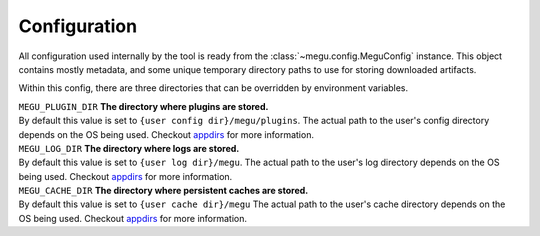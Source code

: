 .. _configuration:
.. _appdirs: https://pypi.org/project/appdirs/

Configuration
=============

All configuration used internally by the tool is ready from the
:class:`~megu.config.MeguConfig` instance.
This object contains mostly metadata, and some unique temporary directory paths to
use for storing downloaded artifacts.

Within this config, there are three directories that can be overridden by environment
variables.

| ``MEGU_PLUGIN_DIR`` **The directory where plugins are stored.**
| By default this value is set to ``{user config dir}/megu/plugins``.
   The actual path to the user's config directory depends on the OS being used.
   Checkout appdirs_ for more information.

| ``MEGU_LOG_DIR`` **The directory where logs are stored.**
| By default this value is set to ``{user log dir}/megu``.
   The actual path to the user's log directory depends on the OS being used.
   Checkout appdirs_ for more information.

| ``MEGU_CACHE_DIR`` **The directory where persistent caches are stored.**
| By default this value is set to ``{user cache dir}/megu``
   The actual path to the user's cache directory depends on the OS being used.
   Checkout appdirs_ for more information.

